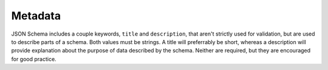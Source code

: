 .. index::
   single: metadata
   single: title
   single: description

.. _metadata:

Metadata
========

JSON Schema includes a couple keywords, ``title`` and ``description``,
that aren't strictly used for validation, but are used to describe
parts of a schema.  Both values must be strings.  A title will
preferrably be short, whereas a description will provide explanation
about the purpose of data described by the schema.  Neither are
required, but they are encouraged for good practice.

.. schema_example::
    {
      "title" : "Match anything",
      "description" : "This is a schema that matches anything."
    }
